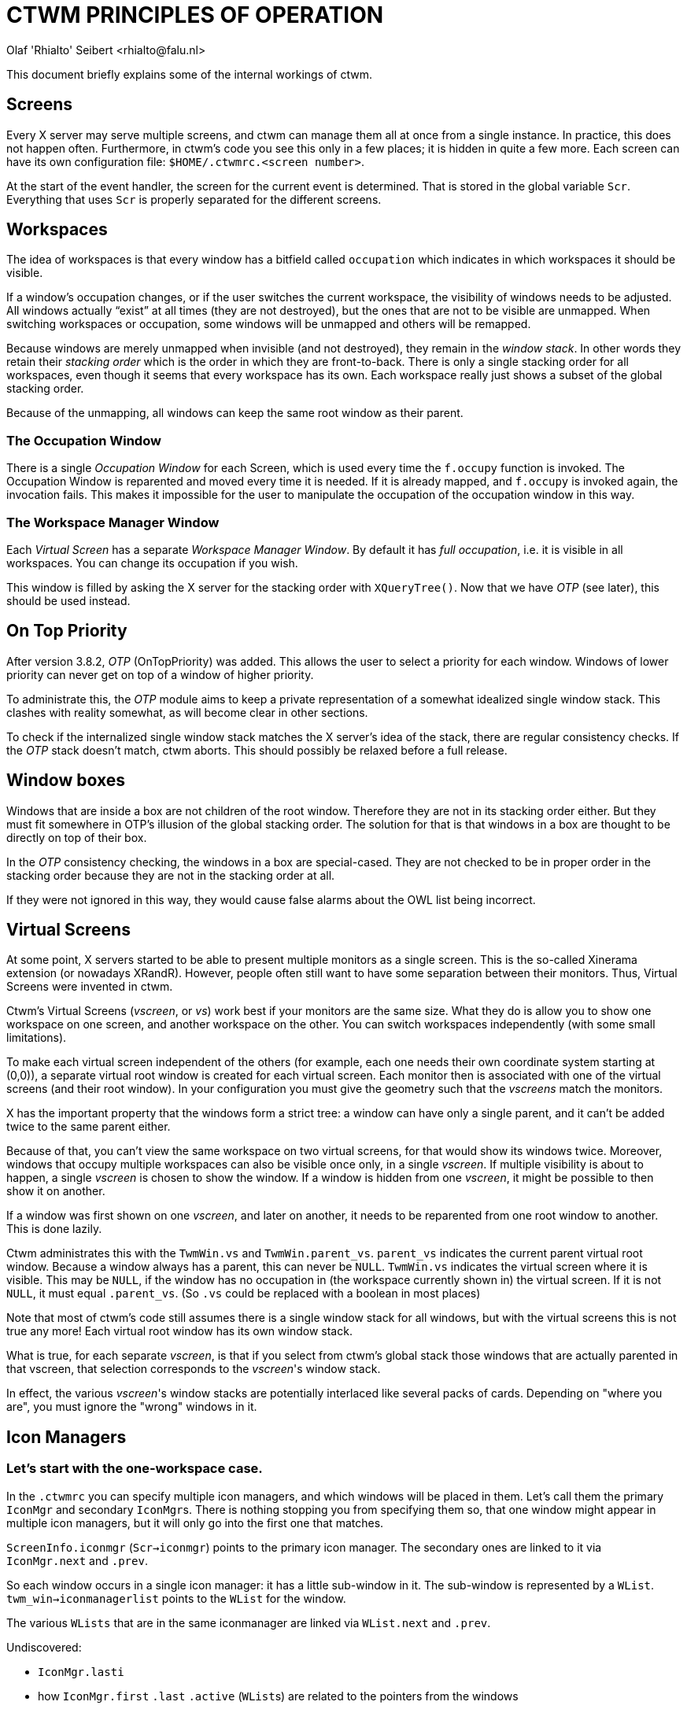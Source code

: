 = CTWM PRINCIPLES OF OPERATION
Olaf 'Rhialto' Seibert <rhialto@falu.nl>

This document briefly explains some of the internal workings of ctwm.

== Screens ==

Every X server may serve multiple screens, and ctwm can manage them all
at once from a single instance. In practice, this does not happen often.
Furthermore, in ctwm's code you see this only in a few places; it is
hidden in quite a few more. Each screen can have its own configuration
file: `$HOME/.ctwmrc.<screen number>`.

At the start of the event handler, the screen for the current event is
determined. That is stored in the global variable `Scr`. Everything that
uses `Scr` is properly separated for the different screens.

== Workspaces ==

The idea of workspaces is that every window has a bitfield called
`occupation` which indicates in which workspaces it should be visible.

If a window's occupation changes, or if the user switches the current
workspace, the visibility of windows needs to be adjusted.
All windows actually "`exist`" at all times (they are not destroyed), but
the ones that are not to be visible are unmapped. When switching
workspaces or occupation, some windows will be unmapped and others will
be remapped.

Because windows are merely unmapped when invisible (and not destroyed),
they remain in the _window stack_. In other words they retain their
_stacking order_ which is the order in which they are front-to-back.
There is only a single stacking order for all workspaces, even though it
seems that every workspace has its own. Each workspace really just shows
a subset of the global stacking order.

Because of the unmapping, all windows can keep the same root window as
their parent.

=== The Occupation Window ===

There is a single _Occupation Window_ for each Screen, which is used
every time the `f.occupy` function is invoked.
The Occupation Window is reparented and moved every time it is needed.
If it is already mapped, and `f.occupy` is invoked again, the invocation
fails. This makes it impossible for the user to manipulate the
occupation of the occupation window in this way.

=== The Workspace Manager Window ===

Each _Virtual Screen_ has a separate _Workspace Manager Window_.
By default it has _full occupation_, i.e. it is visible in all
workspaces.
You can change its occupation if you wish.

This window is filled by asking the X server for the stacking order
with `XQueryTree()`. Now that we have _OTP_ (see later), this should be
used instead.

== On Top Priority ==

After version 3.8.2, _OTP_ (OnTopPriority) was added. This allows the
user to select a priority for each window. Windows of lower priority can
never get on top of a window of higher priority.

To administrate this, the _OTP_  module aims to keep a private
representation of a somewhat idealized single window stack.  This
clashes with reality somewhat, as will become clear in other sections.

To check if the internalized single window stack matches the X server's
idea of the stack, there are regular consistency checks. If the _OTP_
stack doesn't match, ctwm aborts.
This should possibly be relaxed before a full release.

== Window boxes ==

Windows that are inside a box are not children of the root window.
Therefore they are not in its stacking order either.  But they must fit
somewhere in OTP's illusion of the global stacking order.
The solution for that is that windows in a box are thought to be
directly on top of their box.

In the _OTP_ consistency checking, the windows in a box are special-cased.
They are not checked to be in proper order in the stacking order because
they are not in the stacking order at all.

If they were not ignored in this way, they would cause false alarms
about the OWL list being incorrect.

== Virtual Screens ==

At some point, X servers started to be able to present multiple monitors
as a single screen. This is the so-called Xinerama extension (or
nowadays XRandR).  However, people often still want to have some
separation between their monitors. Thus, Virtual Screens were invented
in ctwm.

Ctwm's Virtual Screens (_vscreen_, or _vs_) work best if your monitors are
the same size.  What they do is allow you to show one workspace on one
screen, and another workspace on the other. You can switch workspaces
independently (with some small limitations).

To make each virtual screen independent of the others (for example, each
one needs their own coordinate system starting at (0,0)), a separate
virtual root window is created for each virtual screen. Each monitor
then is associated with one of the virtual screens (and their root
window). In your configuration you must give the geometry such that the
_vscreens_ match the monitors.

X has the important property that the windows form a strict tree: a
window can have only a single parent, and it can't be added twice to the
same parent either.

Because of that, you can't view the same workspace on two virtual
screens, for that would show its windows twice. Moreover, windows that
occupy multiple workspaces can also be visible once only, in a single
_vscreen_.  If multiple visibility is about to happen, a single
_vscreen_ is chosen to show the window. If a window is hidden from one
_vscreen_, it might be possible to then show it on another.

If a window was first shown on one _vscreen_, and later on another, it
needs to be reparented from one root window to another. This is done
lazily.

Ctwm administrates this with the `TwmWin.vs` and `TwmWin.parent_vs`.
`parent_vs` indicates the current parent virtual root window. Because a
window always has a parent, this can never be `NULL`.
`TwmWin.vs` indicates the virtual screen where it is visible. This may be
`NULL`, if the window has no occupation in (the workspace currently shown
in) the virtual screen. If it is not `NULL`, it must equal `.parent_vs`.
(So `.vs` could be replaced with a boolean in most places)

Note that most of ctwm's code still assumes there is a single window
stack for all windows, but with the virtual screens this is not true
any more! Each virtual root window has its own window stack.

What is true, for each separate _vscreen_, is that if you select from
ctwm's global stack those windows that are actually parented in that
vscreen, that selection corresponds to the _vscreen_'s window stack.

In effect, the various _vscreen_'s window stacks are potentially
interlaced like several packs of cards. Depending on "where you are",
you must ignore the "wrong" windows in it.

== Icon Managers ==

=== Let's start with the one-workspace case. ===

In the `.ctwmrc` you can specify multiple icon managers, and which
windows will be placed in them. Let's call them the primary `IconMgr`
and secondary ``IconMgr``s.  There is nothing stopping you from
specifying them so, that one window might appear in multiple icon
managers, but it will only go into the first one that matches.

`ScreenInfo.iconmgr` (`Scr->iconmgr`) points to the primary icon manager.
The secondary ones are linked to it via `IconMgr.next` and `.prev`.

So each window occurs in a single icon manager: it has a little
sub-window in it.
The sub-window is represented by a `WList`.
`twm_win->iconmanagerlist` points to the `WList` for the window.

The various `WLists` that are in the same iconmanager are linked via
`WList.next` and `.prev`.

.Undiscovered:
- `IconMgr.lasti`
- how `IconMgr.first` `.last` `.active` (``WList``s) are related to the
  pointers from the windows

=== Expand to multiple workspaces. ===

The Icon Managers are different windows in each workspace: it is not
just a single window with multiple occupation. This is so that you
can move it where you want in each of them.
(Personally I would probably have used a single window and moved it
around to remembered locations in each workspace)

So both the `IconMgr` and the ``WList``s are replicated for each
workspace.  These instances are linked via `IconMgr.nextv` and
`WList.nextv`.

The replicated instances are created after the first `IconMgr`, in
`AllocateOtherIconManagers()`.

If we believe `CreateIconManagers()`, then from the primary `IconMgr`
for workspace #0 (`Scr->iconmgr`), you can follow `->nextv` to get to the
replicas for workspace #1, #2, ..., and from each of those, follow
`->next` to get to the secondary ``IconMgr``s for the same workspace.
But the replication function is confusing.

On the other hand, in `AddIconManager()`, a primary or secondary
`IconMgr` is selected from workspace #0, and then `->nextv` is
followed to find each of the replicas. 

`WorkSpace.iconmgr` points to the primary _Icon Manager_ that belongs to
that workspace.

In `GotoWorkspace()`, there is a "`reorganisation`" of ``WList``s.
I am not 100% sure what that means.
Probably it is doing the job that more logically should be done in
`ChangeOccupation()`, but lazily: put windows (``WList``s) in icon
managers and take them out, depending on their occupation.

== Icons ==

Icons consist of several parts. Some of them can come from different sources
or be shared among windows.

* `struct Icon`, which refers to
** `struct Image`, which contains
*** X `Pixmap`(s) for image and optionally shape
** X `Window` to place the `Pixmap`(s) in

Each `TwmWindow` may have a `struct Icon` which describes the currently
associated icon. Icons may change, if the title matches different images
from the Icon list over time:

--------------------
Icons
{
     "XTerm"   "xpm:xterm"
     "* - VIM" "xpm:vim"
}
--------------------

``Image``s that are loaded from an xpm or other file are stored as
`struct Image` and cached in a global cache named `Scr->ImageCache`.
Therefore they can be shared. The source of an `Image` is recorded in 
`Icon->match` and can have the values `match_none`, `match_list`,
`match_icon_pixmap_hint`, `match_net_wm_icon`, `match_unknown_default`.

match_list::
If a window changes icons like this (Vim changes the terminal window's
title when it starts up), it stores old icons on `TwmWin->iconslist` for
later re-use. It must be certain that all these ``Image``s are indeed
from the cache and not from other sources, otherwise there may be a
memory leak or use-after-free.  The `iconslist` is freed when a window
is freed, but the ``Image``s it points to are left alone.
footnote:[A different implementation would allow ``Image``s from any
source on the `iconslist` and check their source when freeing the list.]

match_icon_pixmap_hint::
Another source of `struct Image` is the Pixmap(s) that are given in the
`WM_HINTS` property. These are not shared.

match_net_wm_icon::
The image is specified in the `_NET_WM_ICON` property. These `struct
Images` are also not shared. Usually there are icons of different sizes.
The user can specify the desired size (width * height). If an exact
match is not found, the closest match is taken. This is based on
the area (total number of pixels) of the icon. The differences are
compared proportionally: the specified size times 2 is closer than 
the size divided by 3.

match_unknown_default::
Finally there is a default `Image`, which is shared among all windows
where needed.

Usually ctwm creates the window to display the icon itself, but again
there may be one given in the `WM_HINTS`. If so, this window must not be
destroyed.


// vim:ft=asciidoc:expandtab:
// Gen:
//  asciidoc -atoc -anumbered -o PRINCIPLES-OF-OPERATION.html PRINCIPLES-OF-OPERATION.txt 

